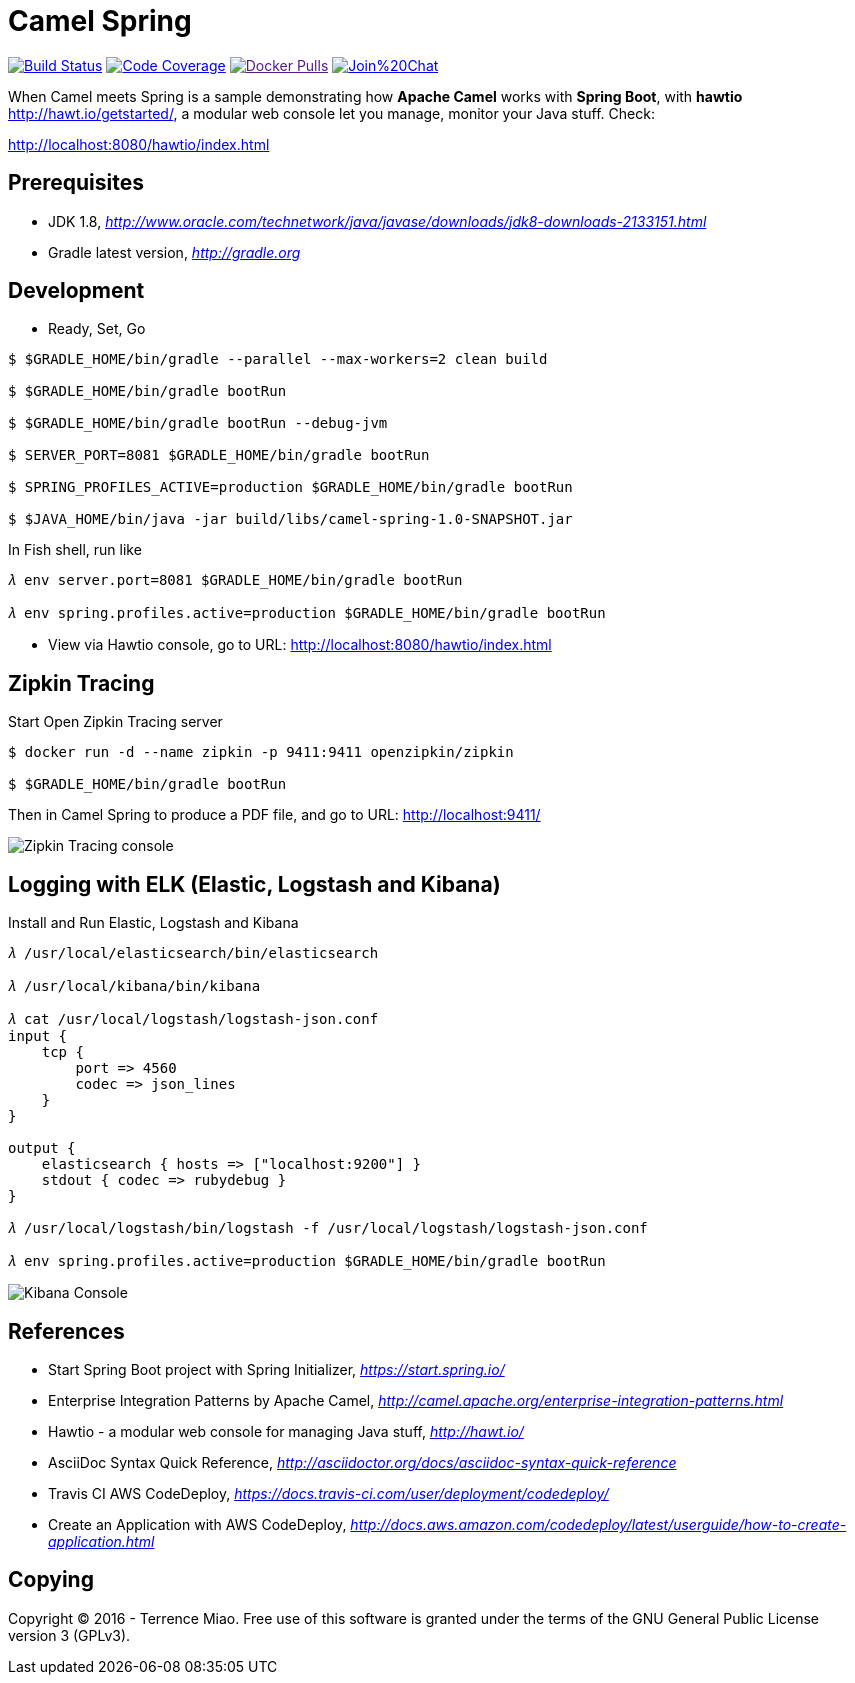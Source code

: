 [float]
Camel Spring
============
image:https://travis-ci.org/TerrenceMiao/camel-spring.svg?branch=master["Build Status", link="https://travis-ci.org/TerrenceMiao/camel-spring"]
image:https://codecov.io/github/TerrenceMiao/camel-spring/coverage.svg?branch=master["Code Coverage", link="https://codecov.io/github/TerrenceMiao/camel-spring?branch=master"]
image:https://img.shields.io/docker/pulls/jtech/camel-spring.svg?maxAge=604800["Docker Pulls", link="https://hub.docker.com/r/jtech/camel-spring/]
image:https://badges.gitter.im/Join%20Chat.svg[link="https://gitter.im/TerrenceMiao/camel-spring?utm_source=badge&utm_medium=badge&utm_campaign=pr-badge&utm_content=badge"]

When Camel meets Spring is a sample demonstrating how *Apache Camel* works with *Spring Boot*, with *hawtio* http://hawt.io/getstarted/,
a modular web console let you manage, monitor your Java stuff. Check:

http://localhost:8080/hawtio/index.html


Prerequisites
-------------
- JDK 1.8, _http://www.oracle.com/technetwork/java/javase/downloads/jdk8-downloads-2133151.html_
- Gradle latest version, _http://gradle.org_

Development
-----------
- Ready, Set, Go
[source.console]
----
$ $GRADLE_HOME/bin/gradle --parallel --max-workers=2 clean build

$ $GRADLE_HOME/bin/gradle bootRun

$ $GRADLE_HOME/bin/gradle bootRun --debug-jvm

$ SERVER_PORT=8081 $GRADLE_HOME/bin/gradle bootRun

$ SPRING_PROFILES_ACTIVE=production $GRADLE_HOME/bin/gradle bootRun

$ $JAVA_HOME/bin/java -jar build/libs/camel-spring-1.0-SNAPSHOT.jar
----

In Fish shell, run like
[source.console]
----
𝜆 env server.port=8081 $GRADLE_HOME/bin/gradle bootRun

𝜆 env spring.profiles.active=production $GRADLE_HOME/bin/gradle bootRun
----

- View via Hawtio console, go to URL: http://localhost:8080/hawtio/index.html


Zipkin Tracing
--------------
Start Open Zipkin Tracing server
[source.console]
----
$ docker run -d --name zipkin -p 9411:9411 openzipkin/zipkin

$ $GRADLE_HOME/bin/gradle bootRun
----
Then in Camel Spring to produce a PDF file, and go to URL: http://localhost:9411/

image::Zipkin{sp}Tracing{sp}console.png[Zipkin Tracing console]


Logging with ELK (Elastic, Logstash and Kibana)
-----------------------------------------------
Install and Run Elastic, Logstash and Kibana
[source.console]
----
𝜆 /usr/local/elasticsearch/bin/elasticsearch

𝜆 /usr/local/kibana/bin/kibana

𝜆 cat /usr/local/logstash/logstash-json.conf
input {
    tcp {
        port => 4560
        codec => json_lines
    }
}

output {
    elasticsearch { hosts => ["localhost:9200"] }
    stdout { codec => rubydebug }
}

𝜆 /usr/local/logstash/bin/logstash -f /usr/local/logstash/logstash-json.conf

𝜆 env spring.profiles.active=production $GRADLE_HOME/bin/gradle bootRun
----

image::Kibana{sp}Console.png[Kibana Console]


References
----------
- Start Spring Boot project with Spring Initializer, _https://start.spring.io/_
- Enterprise Integration Patterns by Apache Camel, _http://camel.apache.org/enterprise-integration-patterns.html_
- Hawtio - a modular web console for managing Java stuff, _http://hawt.io/_
- AsciiDoc Syntax Quick Reference, _http://asciidoctor.org/docs/asciidoc-syntax-quick-reference_
- Travis CI AWS CodeDeploy, _https://docs.travis-ci.com/user/deployment/codedeploy/_
- Create an Application with AWS CodeDeploy, _http://docs.aws.amazon.com/codedeploy/latest/userguide/how-to-create-application.html_


Copying
-------
Copyright (C) 2016 - Terrence Miao. Free use of this software is granted under the terms of the GNU General Public License version 3 (GPLv3).
